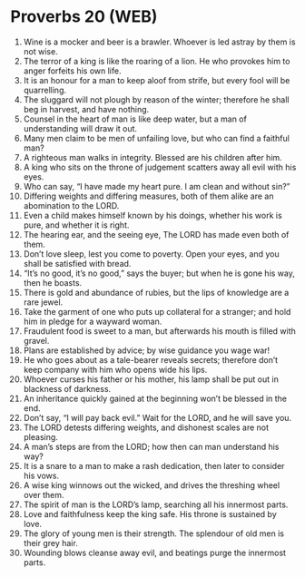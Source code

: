 * Proverbs 20 (WEB)
:PROPERTIES:
:ID: WEB/20-PRO20
:END:

1. Wine is a mocker and beer is a brawler. Whoever is led astray by them is not wise.
2. The terror of a king is like the roaring of a lion. He who provokes him to anger forfeits his own life.
3. It is an honour for a man to keep aloof from strife, but every fool will be quarrelling.
4. The sluggard will not plough by reason of the winter; therefore he shall beg in harvest, and have nothing.
5. Counsel in the heart of man is like deep water, but a man of understanding will draw it out.
6. Many men claim to be men of unfailing love, but who can find a faithful man?
7. A righteous man walks in integrity. Blessed are his children after him.
8. A king who sits on the throne of judgement scatters away all evil with his eyes.
9. Who can say, “I have made my heart pure. I am clean and without sin?”
10. Differing weights and differing measures, both of them alike are an abomination to the LORD.
11. Even a child makes himself known by his doings, whether his work is pure, and whether it is right.
12. The hearing ear, and the seeing eye, The LORD has made even both of them.
13. Don’t love sleep, lest you come to poverty. Open your eyes, and you shall be satisfied with bread.
14. “It’s no good, it’s no good,” says the buyer; but when he is gone his way, then he boasts.
15. There is gold and abundance of rubies, but the lips of knowledge are a rare jewel.
16. Take the garment of one who puts up collateral for a stranger; and hold him in pledge for a wayward woman.
17. Fraudulent food is sweet to a man, but afterwards his mouth is filled with gravel.
18. Plans are established by advice; by wise guidance you wage war!
19. He who goes about as a tale-bearer reveals secrets; therefore don’t keep company with him who opens wide his lips.
20. Whoever curses his father or his mother, his lamp shall be put out in blackness of darkness.
21. An inheritance quickly gained at the beginning won’t be blessed in the end.
22. Don’t say, “I will pay back evil.” Wait for the LORD, and he will save you.
23. The LORD detests differing weights, and dishonest scales are not pleasing.
24. A man’s steps are from the LORD; how then can man understand his way?
25. It is a snare to a man to make a rash dedication, then later to consider his vows.
26. A wise king winnows out the wicked, and drives the threshing wheel over them.
27. The spirit of man is the LORD’s lamp, searching all his innermost parts.
28. Love and faithfulness keep the king safe. His throne is sustained by love.
29. The glory of young men is their strength. The splendour of old men is their grey hair.
30. Wounding blows cleanse away evil, and beatings purge the innermost parts.
